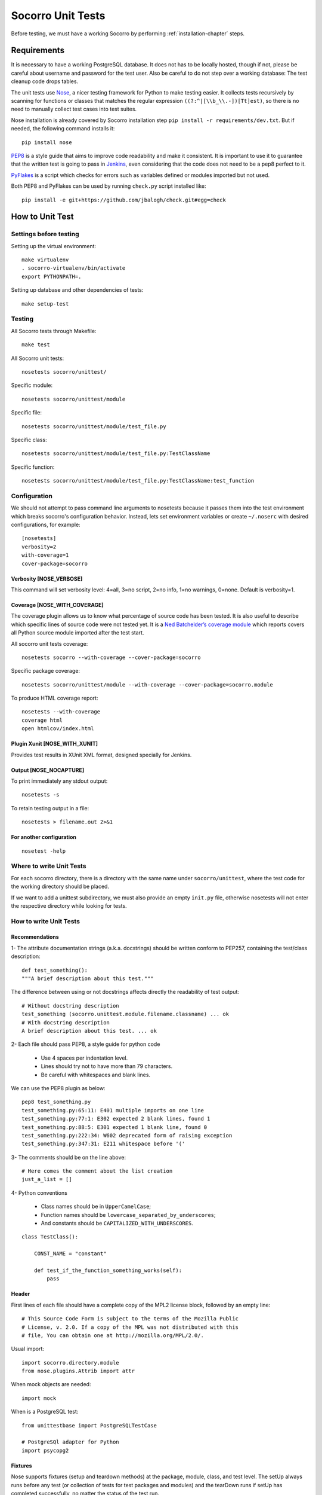 .. index:: unittesting

.. _unittesting-chapter:


Socorro Unit Tests
==================

Before testing, we must have a working Socorro by
performing :ref:`installation-chapter` steps.

Requirements
````````````

It is necessary to have a working PostgreSQL database. It does not has
to be locally hosted, though if not, please be careful about username
and password for the test user. Also be careful to do not step over a
working database: The test cleanup code drops tables.

The unit tests use `Nose <https://nose.readthedocs.org/en/latest/>`_,
a nicer testing framework for Python to make testing easier. It 
collects tests recursively by scanning for functions or classes that matches 
the regular expression ``((?:^|[\\b_\\.-])[Tt]est)``, so there is no need 
to manually collect test cases into test suites.

Nose installation is already covered by Socorro installation step 
``pip install -r requirements/dev.txt``. But if needed, the following
command installs it::

  pip install nose

`PEP8 <http://www.python.org/dev/peps/pep-0008/>`_ is a style guide
that aims to improve code readability and make it consistent. It is
important to use it to guarantee that the written test is going to
pass in `Jenkins <http://jenkins-ci.org/>`_, even considering that the code
does not need to be a pep8 perfect to it.

`PyFlakes <https://pypi.python.org/pypi/pyflakes>`_ is a script which checks 
for errors such as variables defined or modules imported but not used.

Both PEP8 and PyFlakes can be used by running ``check.py`` script installed like::

  pip install -e git+https://github.com/jbalogh/check.git#egg=check


How to Unit Test
````````````````

Settings before testing
-----------------------

Setting up the virtual environment::
 
  make virtualenv
  . socorro-virtualenv/bin/activate
  export PYTHONPATH=.

Setting up database and other dependencies of tests::
 
  make setup-test

Testing
--------

All Socorro tests through Makefile::
 
  make test
    
All Socorro unit tests::
 
  nosetests socorro/unittest/

Specific module::
 
  nosetests socorro/unittest/module

Specific file::
 
  nosetests socorro/unittest/module/test_file.py

Specific class::
 
  nosetests socorro/unittest/module/test_file.py:TestClassName

Specific function::
 
  nosetests socorro/unittest/module/test_file.py:TestClassName:test_function


Configuration
-------------

We should not attempt to pass command line arguments to nosetests
because it passes them into the test environment which breaks
socorro's configuration behavior. Instead, lets set environment
variables or create ``~/.noserc`` with desired configurations, for
example::

  [nosetests]
  verbosity=2
  with-coverage=1
  cover-package=socorro

Verbosity [NOSE_VERBOSE]
^^^^^^^^^^^^^^^^^^^^^^^^

This command will set verbosity level: 4=all, 3=no script, 2=no info,
1=no warnings, 0=none. Default is verbosity=1.

Coverage [NOSE_WITH_COVERAGE] 
^^^^^^^^^^^^^^^^^^^^^^^^^^^^^

The coverage plugin allows us to know what percentage of source code
has been tested. It is also useful to describe which specific lines
of source code were not tested yet. It is a `Ned Batchelder’s coverage
module <http://nose.readthedocs.org/en/latest/plugins/cover.html>`_
which reports covers all Python source module imported after the test
start.

All socorro unit tests coverage::

  nosetests socorro --with-coverage --cover-package=socorro
 
Specific package coverage::

  nosetests socorro/unittest/module --with-coverage --cover-package=socorro.module

To produce HTML coverage report::

  nosetests --with-coverage
  coverage html
  open htmlcov/index.html

Plugin Xunit [NOSE_WITH_XUNIT]
^^^^^^^^^^^^^^^^^^^^^^^^^^^^^^

Provides test results in XUnit XML format, designed specially for Jenkins.

Output [NOSE_NOCAPTURE]
^^^^^^^^^^^^^^^^^^^^^^^

To print immediately any stdout output::

  nosetests -s


To retain testing output in a file::
 
  nosetests > filename.out 2>&1 


For another configuration
^^^^^^^^^^^^^^^^^^^^^^^^^
::

  nosetest -help


Where to write Unit Tests
-------------------------

For each socorro directory, there is a directory with the same name
under ``socorro/unittest``, where the test code for the working
directory should be placed.

If we want to add a unittest subdirectory, we must also provide an
empty ``init.py`` file, otherwise nosetests will not enter the respective
directory while looking for tests.

How to write Unit Tests
-----------------------

Recommendations
^^^^^^^^^^^^^^^

1- The attribute documentation strings (a.k.a. docstrings) should be written 
conform to PEP257, containing the test/class description::
  
  def test_something():
  """A brief description about this test."""
    
The difference between using or not docstrings affects directly the 
readability of test output::
  
  # Without docstring description
  test_something (socorro.unittest.module.filename.classname) ... ok
  # With docstring description
  A brief description about this test. ... ok

2- Each file should pass PEP8, a style guide for python code

  * Use 4 spaces per indentation level. 
  * Lines should try not to have more than 79 characters.
  * Be careful with whitespaces and blank lines.

We can use the PEP8 plugin as below::

  pep8 test_something.py
  test_something.py:65:11: E401 multiple imports on one line
  test_something.py:77:1: E302 expected 2 blank lines, found 1
  test_something.py:88:5: E301 expected 1 blank line, found 0
  test_something.py:222:34: W602 deprecated form of raising exception
  test_something.py:347:31: E211 whitespace before '('

3- The comments should be on the line above::

  # Here comes the comment about the list creation
  just_a_list = []

4- Python conventions

  * Class names should be in ``UpperCamelCase``; 
  * Function names should be ``lowercase_separated_by_underscores``; 
  * And constants should be ``CAPITALIZED_WITH_UNDERSCORES``. 

::

  class TestClass():

      CONST_NAME = "constant"
  
      def test_if_the_function_something_works(self):
          pass
        
Header
^^^^^^

First lines of each file should have a complete copy of the MPL2
license block, followed by an empty line::

  # This Source Code Form is subject to the terms of the Mozilla Public
  # License, v. 2.0. If a copy of the MPL was not distributed with this
  # file, You can obtain one at http://mozilla.org/MPL/2.0/.
                                                                           
                                                                           
Usual import:: 

  import socorro.directory.module
  from nose.plugins.Attrib import attr

When mock objects are needed::

  import mock
    
When is a PostgreSQL test::

  from unittestbase import PostgreSQLTestCase

  # PostgreSQl adapter for Python
  import psycopg2
  
  
Fixtures
^^^^^^^^

Nose supports fixtures (setup and teardown methods) at the package,
module, class, and test level. The setUp always runs before any test
(or collection of tests for test packages and modules) and the
tearDown runs if setUp has completed successfully, no matter the
status of the test run.

  * setUp() method: runs before each test method
  * tearDown() method: runs after each test method 

::
  
  import unittest
  
  class TestClass(unittest.TestCase):
    
      def setUp(self):
          print "setup"
                
      def tearDown(self):
          print "teardown"
    
      def test_something(self):
          print "inside test_something"
          assert True

If we run the previously code::
        
  $ nosetests test.py -s
  setup
  inside test_something
  teardown
  .
  --------------------
  Ran 1 test in 0.001s
  OK

Testing tools
^^^^^^^^^^^^^

There are many ways to verify if the results are what we originally
expected.

One of this forms is using convenience functions provided by unittest. 
It includes all ``self.assertX`` methods of ``unittest.TestCase``::

  self.assertFalse(expr, msg=None)
  self.assertTrue(expr, msg=None)
  self.assertEqual(first, second, msg=None)

Also, we can use the Python's assert statement::
 
  assert expected == received

Exception tests try out if a function call raises a specified exception 
when presented certain parameters::

  self.assertRaises(nameOfException, functionCalled, *{arguments}, **{keywords}) 

We could also want to write a test that fails but we don't want properly a 
failure, so we skip that test showing a ``S`` while running the tests::

  from nose.plugins.skip import SkipTest 

  try:
     eq_(line[0], 1)
  except Exception:
      raise SkipTest 


Mock usage
^^^^^^^^^^

`Mock <http://www.voidspace.org.uk/python/mock/>`_ is a python library
for mocks objects.  This allows us to write isolated tests by
simulating services beside using the real ones.

Once we used our mock object, we can make assertions about how it has
been used, like assert if the something function was called one time
with (10,20) parameters::

  from mock import MagicMock
  
  class TestClass(unittest.TestCase):

      def method(self):
          self.something(10, 20)

      def test_something(self, a, b):
          pass

  mocked = TestClass()
  mocked.test_something = MagicMock()
  mocked.method()
  mocked.test_something.assert_called_once_with(10, 20)

The above example doesn't prints anything because assert had passed,
but if we call the function below, we will receive an error::

  mocked.test_something.assert_called_once_with(10, 30)
  > AssertionError: Expected call: mock(10, 30)
  > Actual call: mock(10, 20)

Some other similar functions are ``assert_any_call()``,
``assert_called_once_with()``, ``assert_called_with()`` and
``assert_has_calls()``.

The following is a more complex example about using mocks, which simulates a 
database and can be found at Socorro's source code. It tests a ``KeyError`` 
exception while saving a broken processed crash::

  def test_basic_key_error_on_save_processed(self):

      mock_logging = mock.Mock()
      mock_postgres = mock.Mock()
      required_config = PostgreSQLCrashStorage.required_config
      required_config.add_option('logger', default=mock_logging)

      config_manager = ConfigurationManager(
        [required_config],
        app_name='testapp',
        app_version='1.0',
        app_description='app description',
        values_source_list=[{
          'logger': mock_logging,
          'database_class': mock_postgres
        }]
      )

      with config_manager.context() as config:
          crashstorage = PostgreSQLCrashStorage(config)
          database = crashstorage.database.return_value = mock.MagicMock()
          self.assertTrue(isinstance(database, mock.Mock))

          broken_processed_crash = {
              "product": "Peter",
              "version": "1.0B3",
              "ooid": "abc123",
              "submitted_timestamp": time.time(),
              "unknown_field": 'whatever'
          }
          self.assertRaises(KeyError,
                            crashstorage.save_processed,
                            broken_processed_crash)

Decorators
^^^^^^^^^^

We can use ``@patch`` if we want to patch with a Mock. This way the
mock will be created and passed into the test method ::

  class TestClass(unittest.TesCase):
     
     @mock.patch('package.module.ClassName')
     def test_something(self, MockClass):

        assert_true(package.module.ClassName is MockClass)

It is possible to indicate which tests we want to run. ``[NOSE_ATTR]``
sets to test only the tests that have some specific attribute
specified by ``@attr``::

  @attr(integration='postgres')
  def test_something(self):
      assert True
  
Code readability
^^^^^^^^^^^^^^^^

Some comments using characters can be used to improve the code
readability::

  import unittest

  #=============================================================================
  class TestClass(unittest.TestCase):
      """A brief description about this class."""

      #-------------------------------------------------------------------------
      def setUp(self):
          print "setup"
                
      #-------------------------------------------------------------------------
      def tearDown(self):
          print "teardown"
  
      #-------------------------------------------------------------------------
      def test_something(self):
          """A brief description about this test."""
      
          assert True

...............

Old instructions (What is important about it?)

* We must either provide for a postgreql account with name and
  password that matches the config file or edit the test config file
  to provide an appropriate test account and password. That file is
  socorro/unittest/config/commonconfig.py. If you add a new test
  config file that needs database access, you should import the
  details from commonconfig, as exemplified in the existing config
  files.
* We must provide a a database appropriate for the test user
  (default: test. That database must support PLPGSQL. As the owner of
  the test database, while connected to that database, invoke ``CREATE
  LANGUAGE PLPGSQL;``

* What is red?

  Short for ``redo`` or ``do it again``.  There is a bash shell file
  called ``socorro/unittest/red`` which may sourced to provide a bash
  function called ``red`` that simplifies watching test logfiles in a
  separate terminal window. In that window, cd to the unittest
  sub-directory of interest, then source the file: . ../red, then call
  ``red``. The effect is to clear the screen, then tail -F the logfile
  associated with tests in that directory. You may chant red --help to
  be reminded.

  The red file also provides a function noseErrors which simplifies
  the examination of nosetests output. Chant noseErrors --help for a
  brief summary.

